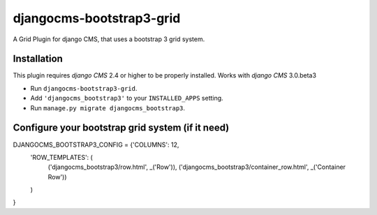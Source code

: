 djangocms-bootstrap3-grid
==============

A Grid Plugin for django CMS, that uses a bootstrap 3 grid system.

Installation
------------

This plugin requires `django CMS` 2.4 or higher to be properly installed.
Works with `django CMS` 3.0.beta3

* Run ``djangocms-bootstrap3-grid``.
* Add ``'djangocms_bootstrap3'`` to your ``INSTALLED_APPS`` setting.
* Run ``manage.py migrate djangocms_bootstrap3``.


Configure your bootstrap grid system (if it need)
-------------------

DJANGOCMS_BOOTSTRAP3_CONFIG = {'COLUMNS': 12,
               'ROW_TEMPLATES': (
                    ('djangocms_bootstrap3/row.html', _('Row')),
                    ('djangocms_bootstrap3/container_row.html', _('Container Row'))
               )

}


